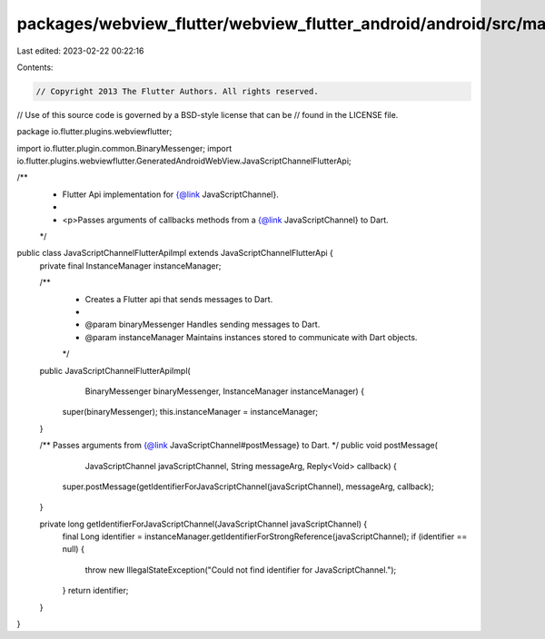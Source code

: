 packages/webview_flutter/webview_flutter_android/android/src/main/java/io/flutter/plugins/webviewflutter/JavaScriptChannelFlutterApiImpl.java
=============================================================================================================================================

Last edited: 2023-02-22 00:22:16

Contents:

.. code-block:: java

    // Copyright 2013 The Flutter Authors. All rights reserved.
// Use of this source code is governed by a BSD-style license that can be
// found in the LICENSE file.

package io.flutter.plugins.webviewflutter;

import io.flutter.plugin.common.BinaryMessenger;
import io.flutter.plugins.webviewflutter.GeneratedAndroidWebView.JavaScriptChannelFlutterApi;

/**
 * Flutter Api implementation for {@link JavaScriptChannel}.
 *
 * <p>Passes arguments of callbacks methods from a {@link JavaScriptChannel} to Dart.
 */
public class JavaScriptChannelFlutterApiImpl extends JavaScriptChannelFlutterApi {
  private final InstanceManager instanceManager;

  /**
   * Creates a Flutter api that sends messages to Dart.
   *
   * @param binaryMessenger Handles sending messages to Dart.
   * @param instanceManager Maintains instances stored to communicate with Dart objects.
   */
  public JavaScriptChannelFlutterApiImpl(
      BinaryMessenger binaryMessenger, InstanceManager instanceManager) {
    super(binaryMessenger);
    this.instanceManager = instanceManager;
  }

  /** Passes arguments from {@link JavaScriptChannel#postMessage} to Dart. */
  public void postMessage(
      JavaScriptChannel javaScriptChannel, String messageArg, Reply<Void> callback) {
    super.postMessage(getIdentifierForJavaScriptChannel(javaScriptChannel), messageArg, callback);
  }

  private long getIdentifierForJavaScriptChannel(JavaScriptChannel javaScriptChannel) {
    final Long identifier = instanceManager.getIdentifierForStrongReference(javaScriptChannel);
    if (identifier == null) {
      throw new IllegalStateException("Could not find identifier for JavaScriptChannel.");
    }
    return identifier;
  }
}


